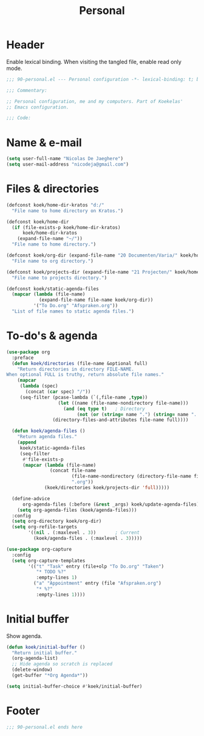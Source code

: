 #+TITLE: Personal

* Header
Enable lexical binding. When visiting the tangled file, enable read
only mode.

#+BEGIN_SRC emacs-lisp
  ;;; 90-personal.el --- Personal configuration -*- lexical-binding: t; buffer-read-only: t; -*-

  ;;; Commentary:

  ;; Personal configuration, me and my computers. Part of Koekelas'
  ;; Emacs configuration.

  ;;; Code:
#+END_SRC

* Name & e-mail
#+BEGIN_SRC emacs-lisp
  (setq user-full-name "Nicolas De Jaeghere")
  (setq user-mail-address "nicodeja@gmail.com")
#+END_SRC

* Files & directories
#+BEGIN_SRC emacs-lisp
  (defconst koek/home-dir-kratos "d:/"
    "File name to home directory on Kratos.")

  (defconst koek/home-dir
    (if (file-exists-p koek/home-dir-kratos)
        koek/home-dir-kratos
      (expand-file-name "~/"))
    "File name to home directory.")

  (defconst koek/org-dir (expand-file-name "20 Documenten/Varia/" koek/home-dir)
    "File name to org directory.")

  (defconst koek/projects-dir (expand-file-name "21 Projecten/" koek/home-dir)
    "File name to projects directory.")

  (defconst koek/static-agenda-files
    (mapcar (lambda (file-name)
              (expand-file-name file-name koek/org-dir))
            '("To Do.org" "Afspraken.org"))
    "List of file names to static agenda files.")
#+END_SRC

* To-do's & agenda
#+BEGIN_SRC emacs-lisp
  (use-package org
    :preface
    (defun koek/directories (file-name &optional full)
      "Return directories in directory FILE-NAME.
  When optional FULL is truthy, return absolute file names."
      (mapcar
       (lambda (spec)
         (concat (car spec) "/"))
       (seq-filter (pcase-lambda (`(,file-name ,type))
                     (let ((name (file-name-nondirectory file-name)))
                       (and (eq type t)   ; Directory
                            (not (or (string= name ".") (string= name ".."))))))
                   (directory-files-and-attributes file-name full))))

    (defun koek/agenda-files ()
      "Return agenda files."
      (append
       koek/static-agenda-files
       (seq-filter
        #'file-exists-p
        (mapcar (lambda (file-name)
                  (concat file-name
                          (file-name-nondirectory (directory-file-name file-name))
                          ".org"))
                (koek/directories koek/projects-dir 'full)))))

    (define-advice
        org-agenda-files (:before (&rest _args) koek/update-agenda-files)
      (setq org-agenda-files (koek/agenda-files)))
    :config
    (setq org-directory koek/org-dir)
    (setq org-refile-targets
          '((nil . (:maxlevel . 3))       ; Current
            (koek/agenda-files . (:maxlevel . 3)))))

  (use-package org-capture
    :config
    (setq org-capture-templates
          '(("t" "Task" entry (file+olp "To Do.org" "Taken")
             "* TODO %?"
             :empty-lines 1)
            ("a" "Appointment" entry (file "Afspraken.org")
             "* %?"
             :empty-lines 1))))
#+END_SRC

* Initial buffer
Show agenda.

#+BEGIN_SRC emacs-lisp
  (defun koek/initial-buffer ()
    "Return initial buffer."
    (org-agenda-list)
    ;; Hide agenda so scratch is replaced
    (delete-window)
    (get-buffer "*Org Agenda*"))

  (setq initial-buffer-choice #'koek/initial-buffer)
#+END_SRC

* Footer
#+BEGIN_SRC emacs-lisp
  ;;; 90-personal.el ends here
#+END_SRC
